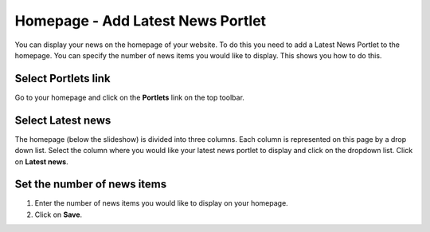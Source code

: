 
Homepage - Add Latest News Portlet
======================================================================================================

You can display your news on the homepage of your website. To do this you need to add a Latest News Portlet to the homepage. You can specify the number of news items you would like to display. This shows you how to do this. 	

Select Portlets link
-------------------------------------------------------------------------------------------

.. image:: images/Homepage_-_Add_Latest_News_Portlet/media_1403611371914.png
   :align: center
   

Go to your homepage and click on the **Portlets** link on the top toolbar.


Select Latest news
-------------------------------------------------------------------------------------------

.. image:: images/Homepage_-_Add_Latest_News_Portlet/media_1403611441248.png
   :align: center
   

The homepage (below the slideshow) is divided into three columns. Each column is represented on this page by a drop down list. Select the column where you would like your latest news portlet to display and click on the dropdown list. Click on **Latest news**. 


Set the number of news items
-------------------------------------------------------------------------------------------

.. image:: images/Homepage_-_Add_Latest_News_Portlet/media_1403611485040.png
   :align: center
   

1. Enter the number of news items you would like to display on your homepage. 
2. Click on **Save**.


